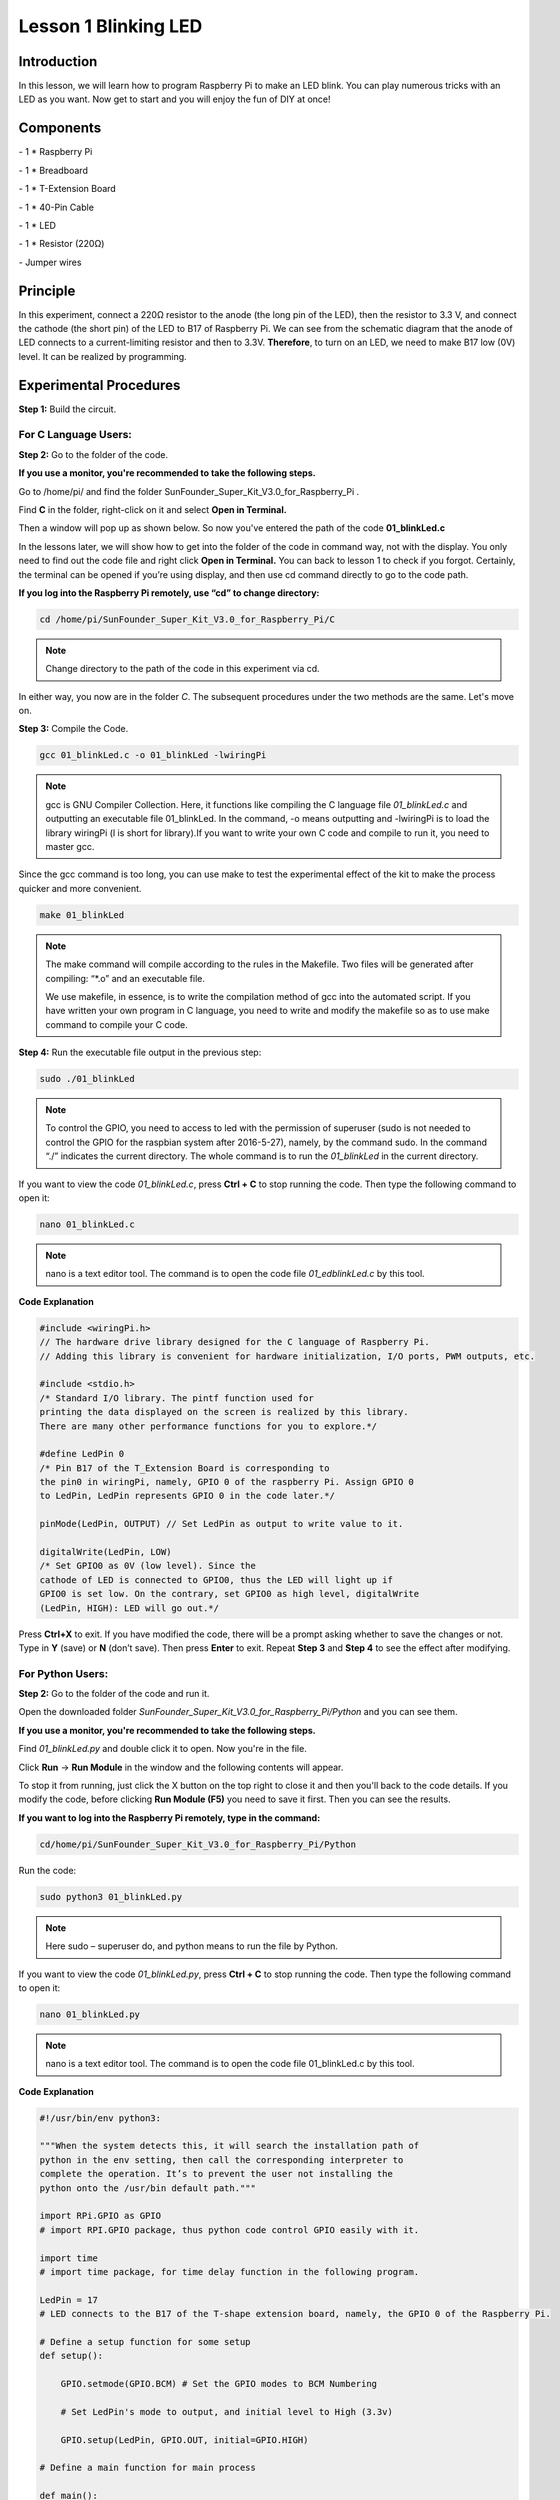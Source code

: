 Lesson 1 Blinking LED
=======================

Introduction
------------------

In this lesson, we will learn how to program Raspberry Pi to make an LED
blink. You can play numerous tricks with an LED as you want. Now get to
start and you will enjoy the fun of DIY at once!

Components
-----------

\- 1 \* Raspberry Pi

\- 1 \* Breadboard

\- 1 \* T-Extension Board

\- 1 \* 40-Pin Cable

\- 1 \* LED

\- 1 \* Resistor (220Ω)

\- Jumper wires

Principle
-------------

In this experiment, connect a 220Ω resistor to the anode (the long pin
of the LED), then the resistor to 3.3 V, and connect the cathode (the
short pin) of the LED to B17 of Raspberry Pi. We can see from the
schematic diagram that the anode of LED connects to a current-limiting
resistor and then to 3.3V. **Therefore**, to turn on an LED, we need to
make B17 low (0V) level. It can be realized by programming.

.. image:: media/image99.png
    :align: center

Experimental Procedures
---------------------------

**Step 1:** Build the circuit.

.. image:: media/image100.png
    :align: center

For C Language Users:
^^^^^^^^^^^^^^^^^^^^^^^^

**Step 2:** Go to the folder of the code.

**If you use a monitor, you're recommended to take the following
steps.**

Go to /home/pi/ and find the folder
SunFounder_Super_Kit_V3.0_for_Raspberry_Pi .

Find **C** in the folder, right-click on it and select **Open in
Terminal.**

.. image:: media/image101.png
    :align: center

Then a window will pop up as shown below. So now you've entered the path
of the code **01_blinkLed.c**

.. image:: media/image102.png
    :align: center

In the lessons later, we will show how to get into the folder of the
code in command way, not with the display. You only need to find out the
code file and right click **Open in Terminal.** You can back to lesson 1
to check if you forgot. Certainly, the terminal can be opened if you’re
using display, and then use cd command directly to go to the code path.

**If you log into the Raspberry Pi remotely, use “cd” to change
directory:**

.. code-block::
    
    cd /home/pi/SunFounder_Super_Kit_V3.0_for_Raspberry_Pi/C

.. note::
    
    Change directory to the path of the code in this experiment via cd.

.. image:: media/image103.png
    :align: center

In either way, you now are in the folder *C*. The subsequent procedures
under the two methods are the same. Let's move on.

**Step 3:** Compile the Code.

.. code:: 

    gcc 01_blinkLed.c -o 01_blinkLed -lwiringPi

.. note::
    
    gcc is GNU Compiler Collection. Here, 
    it functions like compiling the C language file *01_blinkLed.c* 
    and outputting an executable file 01_blinkLed. 
    In the command, -o means outputting and -lwiringPi is to load the 
    library wiringPi (l is short for library).If you want to write your 
    own C code and compile to run it, you need to master gcc.

Since the gcc command is too long, you can use make to test the
experimental effect of the kit to make the process quicker and more
convenient.

.. code-block::

    make 01_blinkLed

.. note::
    
    The make command will compile according to the rules in the Makefile. 
    Two files will be generated after compiling: “*.o” and an executable file.
    
    We use makefile, in essence, is to write the compilation method of gcc 
    into the automated script. If you have written your own program in C 
    language, you need to write and modify the makefile so as to use make 
    command to compile your C code.


**Step 4:** Run the executable file output in the previous step:

.. code-block::

    sudo ./01_blinkLed

.. note::
    
    To control the GPIO, you need to access to led with the 
    permission of superuser (sudo is not needed to control the GPIO for the 
    raspbian system after 2016-5-27), namely, by the command sudo. In the 
    command “./” indicates the current directory. The whole command is to 
    run the *01_blinkLed* in the current directory.

.. image:: media/image104.png
    :align: center

If you want to view the code *01_blinkLed.c*, press **Ctrl + C** to stop
running the code. Then type the following command to open it:

.. code-block::

    nano 01_blinkLed.c

.. note::
    nano is a text editor tool. The command is to open the code file *01_edblinkLed.c* by this tool.

.. image:: media/image105.png
    :align: center

**Code Explanation**

.. code-block:: C

    #include <wiringPi.h> 
    // The hardware drive library designed for the C language of Raspberry Pi. 
    // Adding this library is convenient for hardware initialization, I/O ports, PWM outputs, etc.

    #include <stdio.h>
    /* Standard I/O library. The pintf function used for
    printing the data displayed on the screen is realized by this library.
    There are many other performance functions for you to explore.*/

    #define LedPin 0 
    /* Pin B17 of the T_Extension Board is corresponding to
    the pin0 in wiringPi, namely, GPIO 0 of the raspberry Pi. Assign GPIO 0
    to LedPin, LedPin represents GPIO 0 in the code later.*/

    pinMode(LedPin, OUTPUT) // Set LedPin as output to write value to it.

    digitalWrite(LedPin, LOW) 
    /* Set GPIO0 as 0V (low level). Since the
    cathode of LED is connected to GPIO0, thus the LED will light up if
    GPIO0 is set low. On the contrary, set GPIO0 as high level, digitalWrite
    (LedPin, HIGH): LED will go out.*/

Press **Ctrl+X** to exit. If you have modified the code, there will be a
prompt asking whether to save the changes or not. Type in **Y** (save)
or **N** (don’t save). Then press **Enter** to exit. Repeat **Step 3**
and **Step 4** to see the effect after modifying.

.. image:: media/image106.png
    :align: center

For Python Users:
^^^^^^^^^^^^^^^^^^^

**Step 2:** Go to the folder of the code and run it.

Open the downloaded folder *SunFounder_Super_Kit_V3.0_for_Raspberry_Pi/Python* and you can see
them.

**If you use a monitor, you're recommended to take the following
steps.**

Find *01_blinkLed.py* and double click it to open. Now you're in the
file.

.. image:: media/image107.png
    :align: center

Click **Run** -> **Run Module** in the window and the following contents
will appear.

.. image:: media/image108.png
    :align: center

To stop it from running, just click the X button on the top right to
close it and then you'll back to the code details. If you modify the
code, before clicking **Run Module (F5)** you need to save it first.
Then you can see the results.

**If you want to log into the Raspberry Pi remotely, type in the
command:**

.. code-block::

    cd/home/pi/SunFounder_Super_Kit_V3.0_for_Raspberry_Pi/Python

Run the code:

.. code-block::

    sudo python3 01_blinkLed.py

.. note::

    Here sudo – superuser do, and python means to run the file by Python.

.. image:: media/image109.png   
    :align: center

If you want to view the code *01_blinkLed.py*, press **Ctrl + C** to
stop running the code. Then type the following command to open it:

.. code-block::

    nano 01_blinkLed.py

.. note::
   
    nano is a text editor tool. The command is to open the code file 01_blinkLed.c by this tool.

.. image:: media/image110.png
    :align: center

**Code Explanation**


.. code-block:: python

    #!/usr/bin/env python3:

    """When the system detects this, it will search the installation path of
    python in the env setting, then call the corresponding interpreter to
    complete the operation. It’s to prevent the user not installing the
    python onto the /usr/bin default path."""

    import RPi.GPIO as GPIO 
    # import RPI.GPIO package, thus python code control GPIO easily with it.

    import time 
    # import time package, for time delay function in the following program.

    LedPin = 17 
    # LED connects to the B17 of the T-shape extension board, namely, the GPIO 0 of the Raspberry Pi.

    # Define a setup function for some setup
    def setup():

        GPIO.setmode(GPIO.BCM) # Set the GPIO modes to BCM Numbering

        # Set LedPin's mode to output, and initial level to High (3.3v)

        GPIO.setup(LedPin, GPIO.OUT, initial=GPIO.HIGH)

    # Define a main function for main process

    def main():

        # Print messages

        print_message()

        while True:

            print ("...LED ON")

            # Turn on LED

            GPIO.output(LEDPin, GPIO.LOW)

            # delay 0.5 second, which is equals to the delay in C language, using
            second as the unit,

            time.sleep(0.5)

            print ("LED OFF...")

            # Turn off LED

            GPIO.output(LedPin, GPIO.HIGH)

            time.sleep(0.5)

    # Define a destroy function for clean up everything after the script finished

    def destroy():

        # Turn off LED

        GPIO.output(LedPin, GPIO.HIGH)

        # Release resource

        GPIO.cleanup()

    # If run this script directly, do:

    if __name__ == '__main__':

        setup()

        try:

            main()

        # When 'Ctrl+C' is pressed, the child program destroy () will be executed.

        except KeyboardInterrupt:

            destroy()

Press **Ctrl+X** to exit. If you have modified the code, there will be a
prompt asking whether to save the changes or not. Type in **Y** (save)
or **N** (don’t save).

Then press **Enter** to exit. Type in nano 01_blinkLed.py again to see
the effect after the change.

Run the code to make it work. It will be like below:

.. image:: media/image111.png   
    :align: center

Further Exploration
--------------------

If you want the LED to speed up the blinking, just change the delay
time. For example, change the time to *delay (200)* (for C) or
*time.sleep(0.2)* (for python) in the program, recompile and run, and
then you will see the LED blink faster.

Summary
-------------

Raspberry Pi packages many low-level detail designs, which ease your way
to explore your own apps. Maybe that is the charm of Raspberry Pi. Now
you have already learnt how to use the Raspberry Pi GPIO to blink an
LED. Keep moving to the next contents.

FAQ
-----

If you haven't modified the code, you do not need to run make
*01_blinkLed* again.

.. code-block::

    make 01_blinkLed

Or a message will appear: make: ’01_blinkLed’ is up to date.

.. image:: media/image112.png
    :align: center

It will not appear only when you run the make command after having
changed the code and saved it.

**tips:** For any **TECHNICAL** questions, add a topic under **FORUM** section on our website `www.sunfounder.com <http://www.sunfounder.com>`_
and we'll reply as soon as possible.
